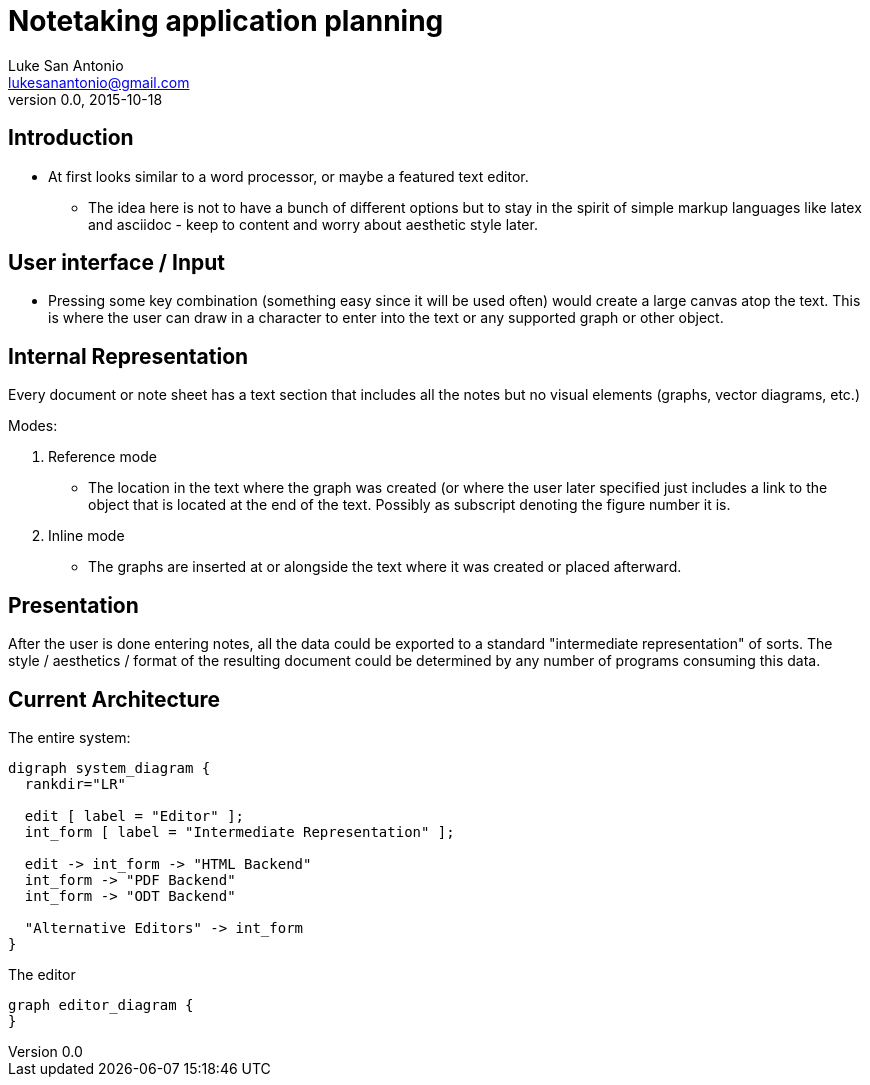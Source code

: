 = Notetaking application planning
Luke San Antonio <lukesanantonio@gmail.com>
v0.0, 2015-10-18

== Introduction
* At first looks similar to a word processor, or maybe a featured text editor.
** The idea here is not to have a bunch of different options but to stay in the
spirit of simple markup languages like latex and asciidoc - keep to content and
worry about aesthetic style later.

== User interface / Input
* Pressing some key combination (something easy since it will be used often)
would create a large canvas atop the text. This is where the user can draw in a
character to enter into the text or any supported graph or other object.

== Internal Representation
Every document or note sheet has a text section that includes all the notes but
no visual elements (graphs, vector diagrams, etc.)

.Modes:
. Reference mode
  * The location in the text where the graph was created (or where the user
  later specified just includes a link to the object that is located at the end
  of the text. Possibly as subscript denoting the figure number it is.
. Inline mode
  * The graphs are inserted at or alongside the text where it was created or
  placed afterward.

== Presentation
After the user is done entering notes, all the data could be exported to a
standard "intermediate representation" of sorts. The style / aesthetics /
format of the resulting document could be determined by any number of programs
consuming this data.

== Current Architecture

The entire system:
[graphviz, system-diagram, svg]
....
digraph system_diagram {
  rankdir="LR"

  edit [ label = "Editor" ];
  int_form [ label = "Intermediate Representation" ];

  edit -> int_form -> "HTML Backend"
  int_form -> "PDF Backend"
  int_form -> "ODT Backend"

  "Alternative Editors" -> int_form
}
....

The editor
[graphviz, editor-diagram, svg]
....
graph editor_diagram {
}
....
